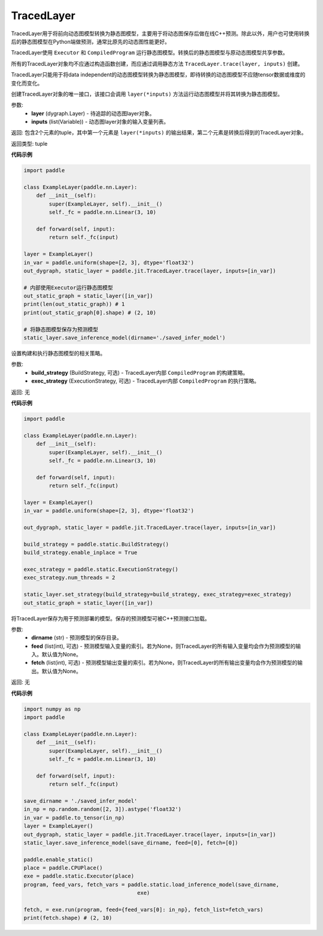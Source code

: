 .. _cn_api_fluid_dygraph_TracedLayer:

TracedLayer
-------------------------------


.. py:class:: paddle.jit.TracedLayer(program, parameters, feed_names, fetch_names)




TracedLayer用于将前向动态图模型转换为静态图模型，主要用于将动态图保存后做在线C++预测。除此以外，用户也可使用转换后的静态图模型在Python端做预测，通常比原先的动态图性能更好。

TracedLayer使用 ``Executor`` 和 ``CompiledProgram`` 运行静态图模型。转换后的静态图模型与原动态图模型共享参数。

所有的TracedLayer对象均不应通过构造函数创建，而应通过调用静态方法 ``TracedLayer.trace(layer, inputs)`` 创建。

TracedLayer只能用于将data independent的动态图模型转换为静态图模型，即待转换的动态图模型不应随tensor数据或维度的变化而变化。

.. py:staticmethod:: trace(layer, inputs)

创建TracedLayer对象的唯一接口，该接口会调用 ``layer(*inputs)`` 方法运行动态图模型并将其转换为静态图模型。

参数:
    - **layer** (dygraph.Layer) - 待追踪的动态图layer对象。
    - **inputs** (list(Variable)) - 动态图layer对象的输入变量列表。

返回: 包含2个元素的tuple，其中第一个元素是 ``layer(*inputs)`` 的输出结果，第二个元素是转换后得到的TracedLayer对象。

返回类型: tuple

**代码示例**

.. code-block:: python

    import paddle

    class ExampleLayer(paddle.nn.Layer):
        def __init__(self):
            super(ExampleLayer, self).__init__()
            self._fc = paddle.nn.Linear(3, 10)

        def forward(self, input):
            return self._fc(input)

    layer = ExampleLayer()
    in_var = paddle.uniform(shape=[2, 3], dtype='float32')
    out_dygraph, static_layer = paddle.jit.TracedLayer.trace(layer, inputs=[in_var])

    # 内部使用Executor运行静态图模型
    out_static_graph = static_layer([in_var])
    print(len(out_static_graph)) # 1
    print(out_static_graph[0].shape) # (2, 10)

    # 将静态图模型保存为预测模型
    static_layer.save_inference_model(dirname='./saved_infer_model')

.. py:method:: set_strategy(build_strategy=None, exec_strategy=None)

设置构建和执行静态图模型的相关策略。

参数:
    - **build_strategy** (BuildStrategy, 可选) - TracedLayer内部 ``CompiledProgram`` 的构建策略。
    - **exec_strategy** (ExecutionStrategy, 可选) - TracedLayer内部 ``CompiledProgram`` 的执行策略。

返回: 无

**代码示例**

.. code-block:: python

    import paddle

    class ExampleLayer(paddle.nn.Layer):
        def __init__(self):
            super(ExampleLayer, self).__init__()
            self._fc = paddle.nn.Linear(3, 10)

        def forward(self, input):
            return self._fc(input)

    layer = ExampleLayer()
    in_var = paddle.uniform(shape=[2, 3], dtype='float32')

    out_dygraph, static_layer = paddle.jit.TracedLayer.trace(layer, inputs=[in_var])

    build_strategy = paddle.static.BuildStrategy()
    build_strategy.enable_inplace = True

    exec_strategy = paddle.static.ExecutionStrategy()
    exec_strategy.num_threads = 2

    static_layer.set_strategy(build_strategy=build_strategy, exec_strategy=exec_strategy)
    out_static_graph = static_layer([in_var])

.. py:method:: save_inference_model(dirname, feed=None, fetch=None)

将TracedLayer保存为用于预测部署的模型。保存的预测模型可被C++预测接口加载。

参数:
    - **dirname** (str) - 预测模型的保存目录。
    - **feed** (list(int), 可选) - 预测模型输入变量的索引。若为None，则TracedLayer的所有输入变量均会作为预测模型的输入。默认值为None。
    - **fetch** (list(int), 可选) - 预测模型输出变量的索引。若为None，则TracedLayer的所有输出变量均会作为预测模型的输出。默认值为None。

返回: 无

**代码示例**

.. code-block:: python

    import numpy as np
    import paddle

    class ExampleLayer(paddle.nn.Layer):
        def __init__(self):
            super(ExampleLayer, self).__init__()
            self._fc = paddle.nn.Linear(3, 10)

        def forward(self, input):
            return self._fc(input)

    save_dirname = './saved_infer_model'
    in_np = np.random.random([2, 3]).astype('float32')
    in_var = paddle.to_tensor(in_np)
    layer = ExampleLayer()
    out_dygraph, static_layer = paddle.jit.TracedLayer.trace(layer, inputs=[in_var])
    static_layer.save_inference_model(save_dirname, feed=[0], fetch=[0])

    paddle.enable_static()
    place = paddle.CPUPlace()
    exe = paddle.static.Executor(place)
    program, feed_vars, fetch_vars = paddle.static.load_inference_model(save_dirname,
                                        exe)

    fetch, = exe.run(program, feed={feed_vars[0]: in_np}, fetch_list=fetch_vars)
    print(fetch.shape) # (2, 10)
